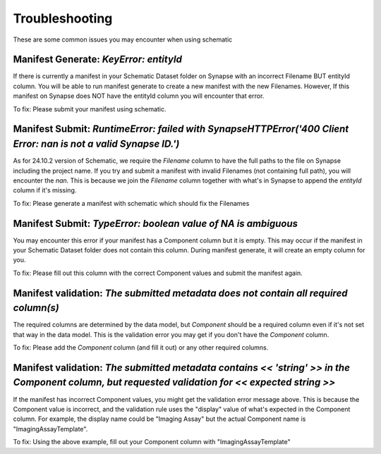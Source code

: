Troubleshooting
===============

These are some common issues you may encounter when using schematic


Manifest Generate: `KeyError: entityId`
---------------------------------------

If there is currently a manifest in your Schematic Dataset folder on Synapse with an incorrect Filename BUT entityId column.
You will be able to run manifest generate to create a new manifest with the new Filenames. However, If this manifest on Synapse does
NOT have the entityId column you will encounter that error. 

To fix: Please submit your manifest using schematic.


Manifest Submit: `RuntimeError: failed with SynapseHTTPError('400 Client Error: nan is not a valid Synapse ID.')`
-----------------------------------------------------------------------------------------------------------------

As for 24.10.2 version of Schematic, we require the `Filename` column to have the full paths to the file on Synapse including the project name.
If you try and submit a manifest with invalid Filenames (not containing full path), you will encounter the `nan`.  This is because we join the `Filename`
column together with what's in Synapse to append the `entityId` column if it's missing.

To fix: Please generate a manifest with schematic which should fix the Filenames


Manifest Submit: `TypeError: boolean value of NA is ambiguous`
--------------------------------------------------------------

You may encounter this error if your manifest has a Component column but it is empty.  This may occur if the manifest in your Schematic Dataset folder
does not contain this column.  During manifest generate, it will create an empty column for you.  

To fix: Please fill out this column with the correct Component values and submit the manifest again.


Manifest validation: `The submitted metadata does not contain all required column(s)`
-------------------------------------------------------------------------------------

The required columns are determined by the data model, but `Component` should be a required column even if it's not set that way in the data model.
This is the validation error you may get if you don't have the `Component` column.

To fix: Please add the `Component` column (and fill it out) or any other required columns.


Manifest validation: `The submitted metadata contains << 'string' >> in the Component column, but requested validation for << expected string >>`
-------------------------------------------------------------------------------------------------------------------------------------------------

If the manifest has incorrect Component values, you might get the validation error message above. This is because the Component value is incorrect,
and the validation rule uses the "display" value of what's expected in the Component column.  For example, the display name could be "Imaging Assay"
but the actual Component name is "ImagingAssayTemplate".

To fix: Using the above example, fill out your Component column with "ImagingAssayTemplate"
